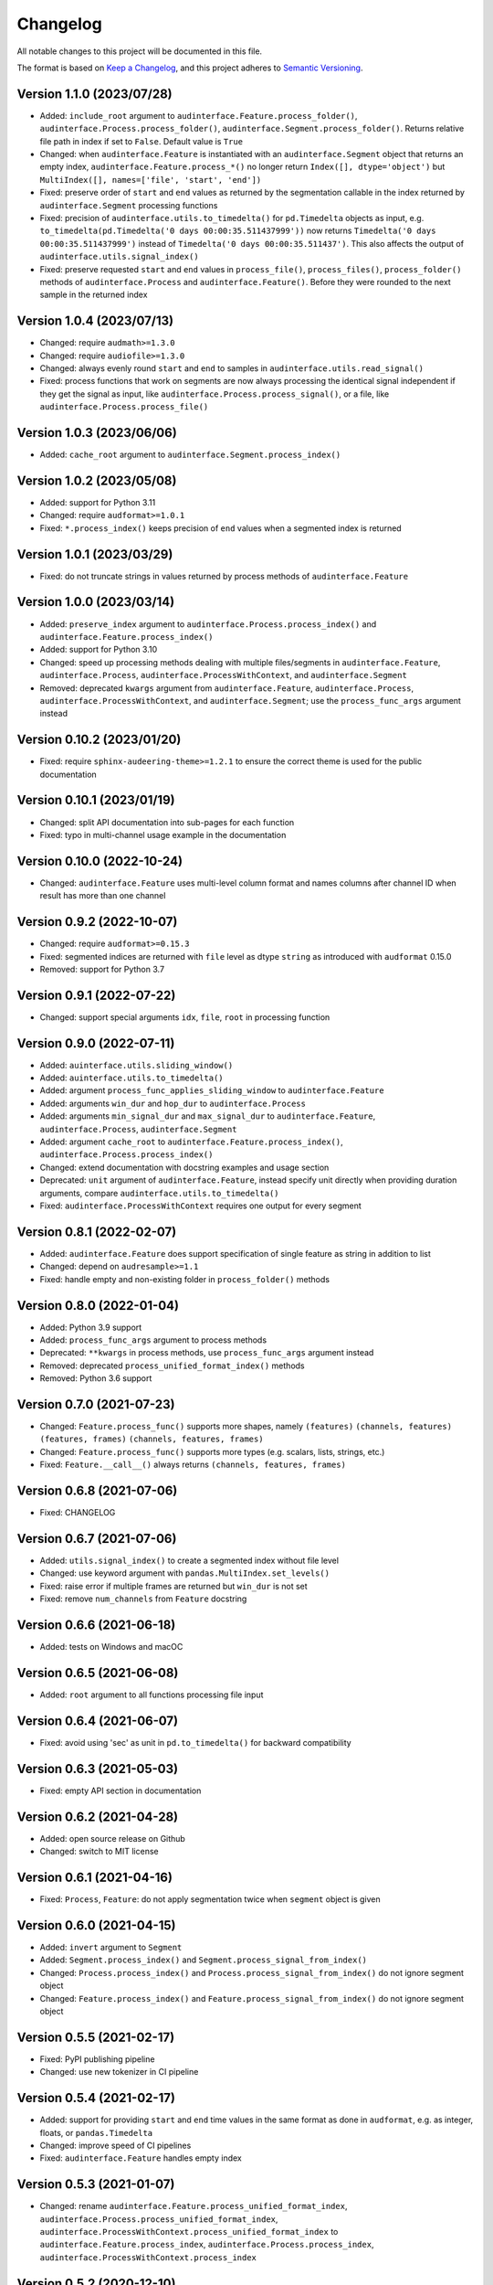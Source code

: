 Changelog
=========

All notable changes to this project will be documented in this file.

The format is based on `Keep a Changelog`_,
and this project adheres to `Semantic Versioning`_.


Version 1.1.0 (2023/07/28)
--------------------------

* Added: ``include_root`` argument to
  ``audinterface.Feature.process_folder()``,
  ``audinterface.Process.process_folder()``,
  ``audinterface.Segment.process_folder()``.
  Returns relative file path
  in index
  if set to ``False``.
  Default value is ``True``
* Changed: when ``audinterface.Feature``
  is instantiated with an ``audinterface.Segment``
  object that returns an empty index,
  ``audinterface.Feature.process_*()``
  no longer return ``Index([], dtype='object')``
  but ``MultiIndex([], names=['file', 'start', 'end'])``
* Fixed: preserve order of ``start`` and ``end`` values
  as returned by the segmentation callable
  in the index returned by ``audinterface.Segment``
  processing functions
* Fixed: precision of ``audinterface.utils.to_timedelta()``
  for ``pd.Timedelta`` objects as input,
  e.g.
  ``to_timedelta(pd.Timedelta('0 days 00:00:35.511437999'))``
  now returns
  ``Timedelta('0 days 00:00:35.511437999')``
  instead of
  ``Timedelta('0 days 00:00:35.511437')``.
  This also affects the output of
  ``audinterface.utils.signal_index()``
* Fixed: preserve requested ``start`` and ``end`` values in
  ``process_file()``,
  ``process_files()``,
  ``process_folder()``
  methods of ``audinterface.Process``
  and ``audinterface.Feature()``.
  Before they were rounded
  to the next sample
  in the returned index


Version 1.0.4 (2023/07/13)
--------------------------

* Changed: require ``audmath>=1.3.0``
* Changed: require ``audiofile>=1.3.0``
* Changed: always evenly round
  ``start`` and ``end``
  to samples
  in ``audinterface.utils.read_signal()``
* Fixed: process functions
  that work on segments
  are now always processing the identical signal
  independent if they get the signal as input,
  like ``audinterface.Process.process_signal()``,
  or a file,
  like ``audinterface.Process.process_file()``


Version 1.0.3 (2023/06/06)
--------------------------

* Added: ``cache_root`` argument
  to ``audinterface.Segment.process_index()``


Version 1.0.2 (2023/05/08)
--------------------------

* Added: support for Python 3.11
* Changed: require ``audformat>=1.0.1``
* Fixed: ``*.process_index()``
  keeps precision of ``end`` values
  when a segmented index
  is returned


Version 1.0.1 (2023/03/29)
--------------------------

* Fixed: do not truncate strings
  in values returned by process methods of
  ``audinterface.Feature``


Version 1.0.0 (2023/03/14)
--------------------------

* Added: ``preserve_index`` argument to
  ``audinterface.Process.process_index()``
  and ``audinterface.Feature.process_index()``
* Added: support for Python 3.10
* Changed: speed up processing methods
  dealing with multiple files/segments in
  ``audinterface.Feature``,
  ``audinterface.Process``,
  ``audinterface.ProcessWithContext``,
  and ``audinterface.Segment``
* Removed: deprecated ``kwargs`` argument
  from ``audinterface.Feature``,
  ``audinterface.Process``,
  ``audinterface.ProcessWithContext``,
  and ``audinterface.Segment``;
  use the ``process_func_args`` argument instead


Version 0.10.2 (2023/01/20)
---------------------------

* Fixed: require ``sphinx-audeering-theme>=1.2.1``
  to ensure the correct theme is used
  for the public documentation


Version 0.10.1 (2023/01/19)
---------------------------

* Changed: split API documentation into sub-pages
  for each function
* Fixed: typo in multi-channel usage example
  in the documentation


Version 0.10.0 (2022-10-24)
---------------------------

* Changed: ``audinterface.Feature``
  uses multi-level column format
  and names columns after channel ID
  when result has more than one channel


Version 0.9.2 (2022-10-07)
--------------------------

* Changed: require ``audformat>=0.15.3``
* Fixed: segmented indices are returned
  with ``file`` level
  as dtype ``string``
  as introduced with ``audformat`` 0.15.0
* Removed: support for Python 3.7


Version 0.9.1 (2022-07-22)
--------------------------

* Changed: support special arguments
  ``idx``,
  ``file``,
  ``root``
  in processing function


Version 0.9.0 (2022-07-11)
--------------------------

* Added: ``auinterface.utils.sliding_window()``
* Added: ``auinterface.utils.to_timedelta()``
* Added: argument
  ``process_func_applies_sliding_window``
  to
  ``audinterface.Feature``
* Added: arguments
  ``win_dur`` and ``hop_dur``
  to
  ``audinterface.Process``
* Added: arguments
  ``min_signal_dur`` and ``max_signal_dur``
  to
  ``audinterface.Feature``,
  ``audinterface.Process``,
  ``audinterface.Segment``
* Added: argument
  ``cache_root``
  to
  ``audinterface.Feature.process_index()``,
  ``audinterface.Process.process_index()``
* Changed: extend documentation with docstring examples and usage section
* Deprecated: ``unit`` argument of ``audinterface.Feature``,
  instead specify unit directly when providing duration arguments,
  compare ``audinterface.utils.to_timedelta()``
* Fixed: ``audinterface.ProcessWithContext``
  requires one output for every segment


Version 0.8.1 (2022-02-07)
--------------------------

* Added: ``audinterface.Feature`` does support
  specification of single feature as string
  in addition to list
* Changed: depend on ``audresample>=1.1``
* Fixed: handle empty and non-existing folder
  in ``process_folder()`` methods


Version 0.8.0 (2022-01-04)
--------------------------

* Added: Python 3.9 support
* Added: ``process_func_args`` argument to process methods
* Deprecated: ``**kwargs`` in process methods,
  use ``process_func_args`` argument instead
* Removed: deprecated ``process_unified_format_index()`` methods
* Removed: Python 3.6 support


Version 0.7.0 (2021-07-23)
--------------------------

* Changed: ``Feature.process_func()`` supports more shapes, namely
  ``(features)``
  ``(channels, features)``
  ``(features, frames)``
  ``(channels, features, frames)``
* Changed: ``Feature.process_func()`` supports more types
  (e.g. scalars, lists, strings, etc.)
* Fixed: ``Feature.__call__()`` always returns ``(channels, features, frames)``


Version 0.6.8 (2021-07-06)
--------------------------

* Fixed: CHANGELOG


Version 0.6.7 (2021-07-06)
--------------------------

* Added: ``utils.signal_index()`` to create a segmented index without file level
* Changed: use keyword argument with ``pandas.MultiIndex.set_levels()``
* Fixed: raise error if multiple frames are returned but ``win_dur`` is not set
* Fixed: remove ``num_channels`` from ``Feature`` docstring


Version 0.6.6 (2021-06-18)
--------------------------

* Added: tests on Windows and macOC


Version 0.6.5 (2021-06-08)
--------------------------

* Added: ``root`` argument to all functions processing file input


Version 0.6.4 (2021-06-07)
--------------------------

* Fixed: avoid using 'sec' as unit in ``pd.to_timedelta()`` for backward compatibility


Version 0.6.3 (2021-05-03)
--------------------------

* Fixed: empty API section in documentation


Version 0.6.2 (2021-04-28)
--------------------------

* Added: open source release on Github
* Changed: switch to MIT license


Version 0.6.1 (2021-04-16)
--------------------------

* Fixed: ``Process``, ``Feature``: do not apply segmentation twice when ``segment`` object is given


Version 0.6.0 (2021-04-15)
--------------------------

* Added: ``invert`` argument to ``Segment``
* Added: ``Segment.process_index()`` and ``Segment.process_signal_from_index()``
* Changed: ``Process.process_index()`` and ``Process.process_signal_from_index()`` do not ignore segment object
* Changed: ``Feature.process_index()`` and ``Feature.process_signal_from_index()`` do not ignore segment object


Version 0.5.5 (2021-02-17)
--------------------------

* Fixed: PyPI publishing pipeline
* Changed: use new tokenizer in CI pipeline


Version 0.5.4 (2021-02-17)
--------------------------

* Added: support for providing ``start`` and ``end`` time values
  in the same format as done in ``audformat``,
  e.g. as integer, floats, or ``pandas.Timedelta``
* Changed: improve speed of CI pipelines
* Fixed: ``audinterface.Feature`` handles empty index


Version 0.5.3 (2021-01-07)
--------------------------

* Changed: rename
  ``audinterface.Feature.process_unified_format_index``,
  ``audinterface.Process.process_unified_format_index``,
  ``audinterface.ProcessWithContext.process_unified_format_index``
  to
  ``audinterface.Feature.process_index``,
  ``audinterface.Process.process_index``,
  ``audinterface.ProcessWithContext.process_index``


Version 0.5.2 (2020-12-10)
--------------------------

* Fixed: ``audinterface.Feature`` allow
  ``win_dur=None`` with ``unit='samples'``


Version 0.5.1 (2020-12-04)
--------------------------

* Changed: store ``Process.channels`` always as a list
* Changed: keep ``Feature.win_dur`` and ``Feature.hop_dur`` in original format


Version 0.5.0 (2020-12-03)
--------------------------

* Added: arguments ``channels`` and ``mixdown`` to
  ``audinterface.Process``,
  ``audinterface.ProcessWithContext``,
  ``audinterface.Feature``,
  ``audinterface.Segment``
* Removed: ``channel`` argument from all ``process_*`` functions


Version 0.4.3 (2020-11-24)
--------------------------

* Fixed: ``audinterface.Feature.__call__``
  always returns ``numpy.ndarray``


Version 0.4.2 (2020-11-23)
--------------------------

* Changed: ``audinterface.Process.process_unified_format_index`` and
  ``audinterface.Feature.process_unified_format_index``
  support filewise index


Version 0.4.1 (2020-11-20)
--------------------------

* Added: ``process_func_is_mono`` argument to
  ``audinterface.Feature``,
  ``audinterface.Process``
* Fixed: avoid nested progress bars


Version 0.4.0 (2020-10-21)
--------------------------

* Changed: make
  ``audinterface.Feature``,
  ``audinterface.Process``,
  ``audinterface.ProcessWithContext``,
  ``audinterface.Segment``,
  callable
* Changed: use ``name`` and ``params`` arguments
  in ``audinterface.Feature``


Version 0.3.2 (2020-09-21)
--------------------------

* Changed: switch to ``audeer.run_tasks``
* Changed: cut signal before resampling is applied


Version 0.3.1 (2020-09-18)
--------------------------

* Fixed: ``audinterface.Feature`` raises an due to missing sampling rate
  now only if ``win_dur`` is given


Version 0.3.0 (2020-08-07)
--------------------------

* Changed: switch to ``audsp`` >=0.9.2, which fixes a critical resampling
  issue and introduces a new keyword arg name


Version 0.2.4 (2020-06-12)
--------------------------

* Fixed: description and keywords of package in ``setup.cfg``


Version 0.2.3 (2020-06-11)
--------------------------

* Fixed: syntax error in CHANGELOG


Version 0.2.2 (2020-06-11)
--------------------------

* Fixed: ``audinterface.Process.process_file`` was changing end times
  when process a segmented index


Version 0.2.1 (2020-06-10)
--------------------------

* Changed: ``utils.check_index`` ignores ``datetime``


Version 0.2.0 (2020-06-10)
--------------------------

* Added: ``segment`` argument to ``audinterface.Process`` and ``audinterface.Feature``
* Removed: ``name`` argument from ``audinterface.Feature``


Version 0.1.0 (2020-06-05)
--------------------------

* Added: initial release


.. _Keep a Changelog:
    https://keepachangelog.com/en/1.0.0/
.. _Semantic Versioning:
    https://semver.org/spec/v2.0.0.html
